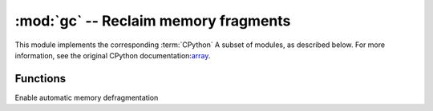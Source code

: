 :mod:`gc` --  Reclaim memory fragments
==========================================

.. module:: gc
   :synopsis:  Reclaim memory fragments

This module implements the corresponding :term:`CPython` A subset of modules, as described below. For more information, see the original CPython documentation:`array <https://docs.python.org/3.5/library/gc.html#module-gc>`_.

Functions
---------

.. function:: enable()

Enable automatic memory defragmentation

.. function:: disable()

  Disable auto recycle. Heap memory can still be allocated, but it can be allocated through :meth:`gc.collect` Function to manually reclaim memory fragments.


.. function:: collect()

  Reclaim memory fragmentation.

.. function:: mem_alloc()

  Returns the number of bytes of heap RAM allocated

   .. admonition::  differences with CPython
      :class: attention
      

      This function is an extension of micropython.

.. function:: mem_free()

   Returns the number of bytes of available heap ram, or - 1 if the number is unknown

   .. admonition:: differences with CPython
      :class: attention

       This function is an extension of micropython.

.. function:: isenabled()

  Determine whether to start automatic memory fragment collection.

.. function:: threshold([amount])

   Set or query other GC allocation thresholds. In general, collections are triggered only when a new allocation cannot be satisfied, that is, when there is not enough memory (OOM). 
   If this function is called, in addition to OOM, a collection is triggered every time a large number of bytes are allocated (in total, because so many bytes were allocated last time).
   Amount is usually specified to be less than the full heap size, with the intention of triggering the collection before the heap runs out, and the hope is that the early collection will prevent excessive memory fragmentation.
   This is a heuristic measure whose effect varies from application to application and the best value of the quantity parameter.
   Calling a function without parameters returns the current value of the threshold value. A value of - 1 indicates the disabled allocation threshold.
   .. admonition:: differences with CPython
      :class: attention

      The function is a MicroPython extension. Cpython has similar function - ``set_threshold()`` However, due to different GC implementations, its signature and semantics are different.

